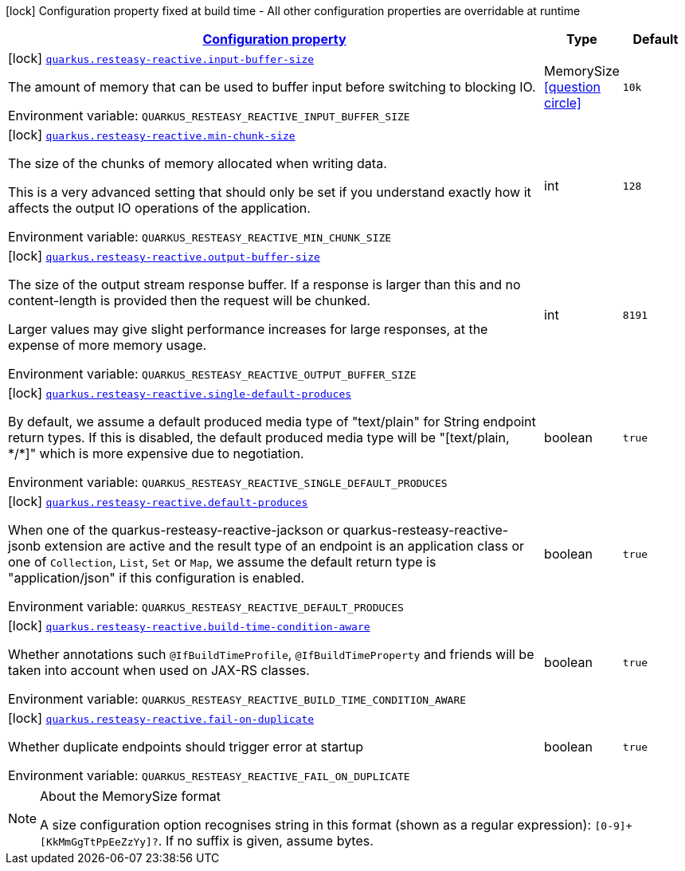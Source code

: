 
:summaryTableId: quarkus-resteasy-reactive-resteasy-reactive-config
[.configuration-legend]
icon:lock[title=Fixed at build time] Configuration property fixed at build time - All other configuration properties are overridable at runtime
[.configuration-reference, cols="80,.^10,.^10"]
|===

h|[[quarkus-resteasy-reactive-resteasy-reactive-config_configuration]]link:#quarkus-resteasy-reactive-resteasy-reactive-config_configuration[Configuration property]

h|Type
h|Default

a|icon:lock[title=Fixed at build time] [[quarkus-resteasy-reactive-resteasy-reactive-config_quarkus-resteasy-reactive-input-buffer-size]]`link:#quarkus-resteasy-reactive-resteasy-reactive-config_quarkus-resteasy-reactive-input-buffer-size[quarkus.resteasy-reactive.input-buffer-size]`


[.description]
--
The amount of memory that can be used to buffer input before switching to blocking IO.

ifdef::add-copy-button-to-env-var[]
Environment variable: env_var_with_copy_button:+++QUARKUS_RESTEASY_REACTIVE_INPUT_BUFFER_SIZE+++[]
endif::add-copy-button-to-env-var[]
ifndef::add-copy-button-to-env-var[]
Environment variable: `+++QUARKUS_RESTEASY_REACTIVE_INPUT_BUFFER_SIZE+++`
endif::add-copy-button-to-env-var[]
--|MemorySize  link:#memory-size-note-anchor[icon:question-circle[], title=More information about the MemorySize format]
|`10k`


a|icon:lock[title=Fixed at build time] [[quarkus-resteasy-reactive-resteasy-reactive-config_quarkus-resteasy-reactive-min-chunk-size]]`link:#quarkus-resteasy-reactive-resteasy-reactive-config_quarkus-resteasy-reactive-min-chunk-size[quarkus.resteasy-reactive.min-chunk-size]`


[.description]
--
The size of the chunks of memory allocated when writing data.

This is a very advanced setting that should only be set if you understand exactly how it affects the output IO operations of the application.

ifdef::add-copy-button-to-env-var[]
Environment variable: env_var_with_copy_button:+++QUARKUS_RESTEASY_REACTIVE_MIN_CHUNK_SIZE+++[]
endif::add-copy-button-to-env-var[]
ifndef::add-copy-button-to-env-var[]
Environment variable: `+++QUARKUS_RESTEASY_REACTIVE_MIN_CHUNK_SIZE+++`
endif::add-copy-button-to-env-var[]
--|int 
|`128`


a|icon:lock[title=Fixed at build time] [[quarkus-resteasy-reactive-resteasy-reactive-config_quarkus-resteasy-reactive-output-buffer-size]]`link:#quarkus-resteasy-reactive-resteasy-reactive-config_quarkus-resteasy-reactive-output-buffer-size[quarkus.resteasy-reactive.output-buffer-size]`


[.description]
--
The size of the output stream response buffer. If a response is larger than this and no content-length is provided then the request will be chunked.

Larger values may give slight performance increases for large responses, at the expense of more memory usage.

ifdef::add-copy-button-to-env-var[]
Environment variable: env_var_with_copy_button:+++QUARKUS_RESTEASY_REACTIVE_OUTPUT_BUFFER_SIZE+++[]
endif::add-copy-button-to-env-var[]
ifndef::add-copy-button-to-env-var[]
Environment variable: `+++QUARKUS_RESTEASY_REACTIVE_OUTPUT_BUFFER_SIZE+++`
endif::add-copy-button-to-env-var[]
--|int 
|`8191`


a|icon:lock[title=Fixed at build time] [[quarkus-resteasy-reactive-resteasy-reactive-config_quarkus-resteasy-reactive-single-default-produces]]`link:#quarkus-resteasy-reactive-resteasy-reactive-config_quarkus-resteasy-reactive-single-default-produces[quarkus.resteasy-reactive.single-default-produces]`


[.description]
--
By default, we assume a default produced media type of "text/plain" for String endpoint return types. If this is disabled, the default produced media type will be "++[++text/plain, ++*++/++*]++" which is more expensive due to negotiation.

ifdef::add-copy-button-to-env-var[]
Environment variable: env_var_with_copy_button:+++QUARKUS_RESTEASY_REACTIVE_SINGLE_DEFAULT_PRODUCES+++[]
endif::add-copy-button-to-env-var[]
ifndef::add-copy-button-to-env-var[]
Environment variable: `+++QUARKUS_RESTEASY_REACTIVE_SINGLE_DEFAULT_PRODUCES+++`
endif::add-copy-button-to-env-var[]
--|boolean 
|`true`


a|icon:lock[title=Fixed at build time] [[quarkus-resteasy-reactive-resteasy-reactive-config_quarkus-resteasy-reactive-default-produces]]`link:#quarkus-resteasy-reactive-resteasy-reactive-config_quarkus-resteasy-reactive-default-produces[quarkus.resteasy-reactive.default-produces]`


[.description]
--
When one of the quarkus-resteasy-reactive-jackson or quarkus-resteasy-reactive-jsonb extension are active and the result type of an endpoint is an application class or one of `Collection`, `List`, `Set` or `Map`, we assume the default return type is "application/json" if this configuration is enabled.

ifdef::add-copy-button-to-env-var[]
Environment variable: env_var_with_copy_button:+++QUARKUS_RESTEASY_REACTIVE_DEFAULT_PRODUCES+++[]
endif::add-copy-button-to-env-var[]
ifndef::add-copy-button-to-env-var[]
Environment variable: `+++QUARKUS_RESTEASY_REACTIVE_DEFAULT_PRODUCES+++`
endif::add-copy-button-to-env-var[]
--|boolean 
|`true`


a|icon:lock[title=Fixed at build time] [[quarkus-resteasy-reactive-resteasy-reactive-config_quarkus-resteasy-reactive-build-time-condition-aware]]`link:#quarkus-resteasy-reactive-resteasy-reactive-config_quarkus-resteasy-reactive-build-time-condition-aware[quarkus.resteasy-reactive.build-time-condition-aware]`


[.description]
--
Whether annotations such `@IfBuildTimeProfile`, `@IfBuildTimeProperty` and friends will be taken into account when used on JAX-RS classes.

ifdef::add-copy-button-to-env-var[]
Environment variable: env_var_with_copy_button:+++QUARKUS_RESTEASY_REACTIVE_BUILD_TIME_CONDITION_AWARE+++[]
endif::add-copy-button-to-env-var[]
ifndef::add-copy-button-to-env-var[]
Environment variable: `+++QUARKUS_RESTEASY_REACTIVE_BUILD_TIME_CONDITION_AWARE+++`
endif::add-copy-button-to-env-var[]
--|boolean 
|`true`


a|icon:lock[title=Fixed at build time] [[quarkus-resteasy-reactive-resteasy-reactive-config_quarkus-resteasy-reactive-fail-on-duplicate]]`link:#quarkus-resteasy-reactive-resteasy-reactive-config_quarkus-resteasy-reactive-fail-on-duplicate[quarkus.resteasy-reactive.fail-on-duplicate]`


[.description]
--
Whether duplicate endpoints should trigger error at startup

ifdef::add-copy-button-to-env-var[]
Environment variable: env_var_with_copy_button:+++QUARKUS_RESTEASY_REACTIVE_FAIL_ON_DUPLICATE+++[]
endif::add-copy-button-to-env-var[]
ifndef::add-copy-button-to-env-var[]
Environment variable: `+++QUARKUS_RESTEASY_REACTIVE_FAIL_ON_DUPLICATE+++`
endif::add-copy-button-to-env-var[]
--|boolean 
|`true`

|===
[NOTE]
[[memory-size-note-anchor]]
.About the MemorySize format
====
A size configuration option recognises string in this format (shown as a regular expression): `[0-9]+[KkMmGgTtPpEeZzYy]?`.
If no suffix is given, assume bytes.
====
